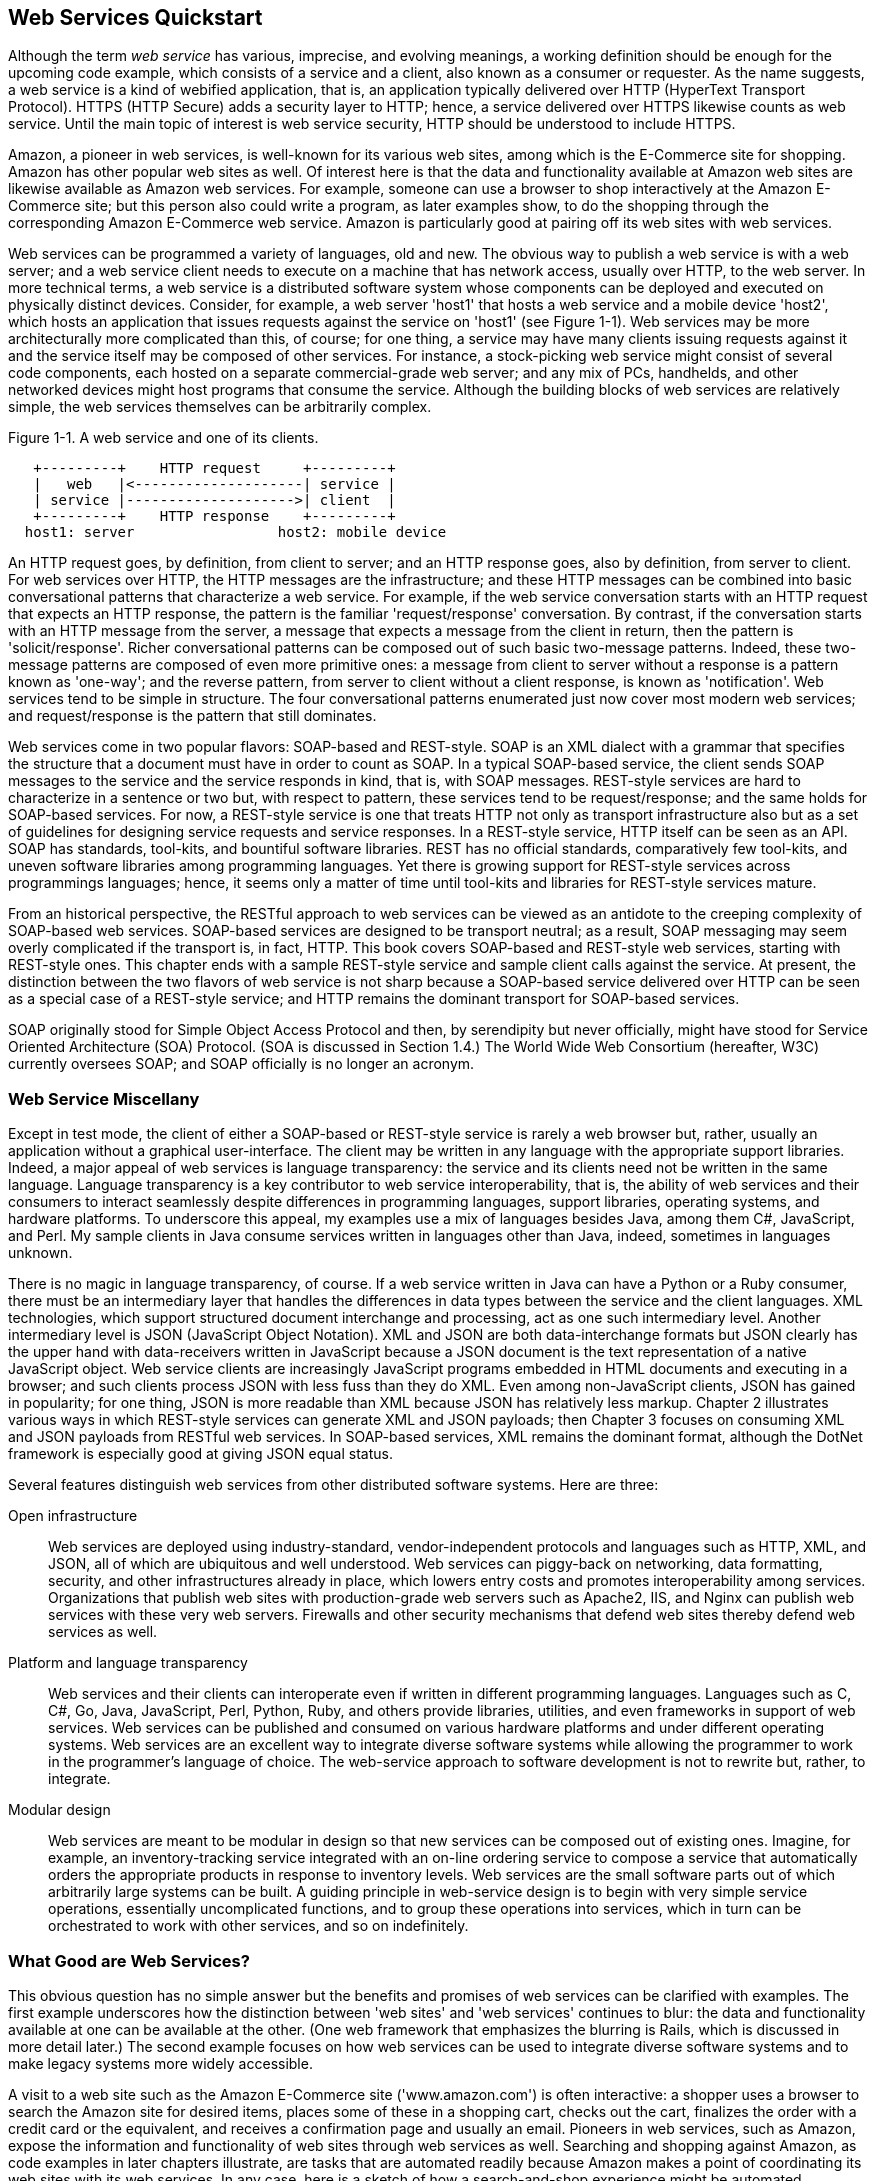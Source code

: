 [[jwsur_2nd_chapter_1]]
== Web Services Quickstart

Although the term _web service_ has various, imprecise, and evolving meanings, 
a working definition should be enough for the upcoming code example, which consists
of a service and a client, also known as a consumer or requester. As the name suggests, 
a web service is a kind of webified application, that is, an application typically 
delivered over HTTP (HyperText Transport Protocol). HTTPS (HTTP Secure) adds a security
layer to HTTP; hence, a service delivered over HTTPS likewise counts as web service. Until the
main topic of interest is web service security, HTTP should be understood to include HTTPS.

Amazon, a pioneer in web services, is well-known for its various web sites, among which
is the E-Commerce site for shopping. Amazon has other popular web sites as well. Of interest here
is that the data and functionality available at Amazon web sites are likewise available as
Amazon web services. For example, someone can use a browser to shop interactively at the Amazon E-Commerce site; but
this person also could write a program, as later examples show, to do the shopping through the corresponding
Amazon E-Commerce web service. Amazon is particularly good at pairing off its web sites with web services.

Web services
can be programmed a variety of languages, old and new. 
The obvious way to publish a web service is with a web server; and a web service 
client needs to execute on a machine that has network access, usually over HTTP, to the 
web server. In more technical 
terms, a web service is a distributed software system whose components can be deployed and executed on physically
distinct devices. Consider, for example, a web server 'host1' that hosts a web service and a mobile device 'host2', which 
hosts an application that issues
requests against the service on 'host1' (see Figure 1-1). 
Web services may be more architecturally more complicated than this, of course; for one thing, a service may
have many clients issuing requests against it and the service itself may be composed of other services.
For instance, a stock-picking web service might consist of several code components, 
each hosted on a separate commercial-grade web server; and any mix of PCs, handhelds, and other 
networked devices might host programs that consume the service. Although the building blocks of web services
are relatively simple, the web services themselves can be arbitrarily complex.

[[fig1_1]]
.Figure 1-1. A web service and one of its clients.
-----
   +---------+    HTTP request     +---------+
   |   web   |<--------------------| service |
   | service |-------------------->| client  |
   +---------+    HTTP response    +---------+
  host1: server                 host2: mobile device
-----

An HTTP request goes, by definition, from client to server; and an HTTP response goes, also 
by definition, from server to client. For web services over HTTP, the HTTP messages are the
infrastructure; and these HTTP messages can be combined into basic conversational
patterns that characterize a web service. For example, if the web service conversation starts with an HTTP request that
expects an HTTP response, the pattern is the familiar 'request/response' conversation.
By contrast, if the
conversation starts with an HTTP message from the server, a message that expects a message from
the client in return, then the pattern is 'solicit/response'. Richer conversational patterns can
be composed out of such basic two-message patterns. Indeed, these two-message patterns are composed of
even more primitive ones: a message from client to server without a response is 
a pattern known as 'one-way'; and the reverse pattern, from server to client without a 
client response, is known as 'notification'. Web services tend to be simple in structure. The four
conversational patterns enumerated just now cover most modern web services; and request/response is
the pattern that still dominates.

Web services come in two popular flavors: SOAP-based and REST-style. SOAP is an XML dialect with
a grammar that specifies the structure that a document must have in order to count as SOAP. In a
typical SOAP-based service, the client sends SOAP messages to the service and the service 
responds in kind, that is, with SOAP messages. REST-style services are hard to characterize in a 
sentence or two but, with respect to pattern, these services tend to be request/response; and the same holds
for SOAP-based services. For now, a REST-style service is one that treats HTTP
not only as transport infrastructure also but as a set of guidelines for designing service requests 
and service responses. In a REST-style service, HTTP itself can be seen as an API. SOAP has standards, tool-kits, and 
bountiful software libraries. REST has no 
official standards, comparatively few tool-kits, and uneven software libraries among programming languages. Yet there is growing
support for REST-style services across programmings languages; hence, it seems only a matter of time until 
tool-kits and libraries for REST-style services mature.

From an historical perspective, the
RESTful approach to web services can be viewed as an antidote to the creeping complexity of SOAP-based web services. 
SOAP-based services are designed to be transport neutral; as a result, SOAP messaging may seem overly complicated
if the transport is, in fact, HTTP.
This book covers SOAP-based and REST-style web services, starting with REST-style ones. This chapter
ends with a sample REST-style service and sample client calls against the service.
At present, the distinction between the two flavors of web service is not sharp because a SOAP-based service delivered over 
HTTP can be seen as a special case of a REST-style service; and HTTP remains the dominant transport for 
SOAP-based services. 

SOAP originally stood for Simple Object 
Access Protocol and then, by serendipity but never officially, might have stood for Service
Oriented Architecture (SOA) Protocol. (SOA is discussed in Section 1.4.) 
The World Wide Web Consortium (hereafter, W3C) currently
oversees SOAP; and SOAP officially is no longer an acronym.

=== Web Service Miscellany

Except in test mode, the client of either a SOAP-based or REST-style
service is rarely a web browser but, rather, usually an application without a
graphical user-interface. The client may be written in any language with
the appropriate support libraries. Indeed, a major appeal of web services
is language transparency: the service and its clients need not be written
in the same language. Language transparency is a key contributor to web service
interoperability, that is, the ability of web
services and their consumers to interact seamlessly despite differences in
programming languages, support libraries, operating systems, and hardware platforms. 
To underscore this appeal, my examples use a mix of languages besides Java, among them 
C#, JavaScript, and Perl. My sample clients in Java consume services written in languages other
than Java, indeed, sometimes in languages unknown. 

There is no magic in language transparency, of course. If a
web service written in Java can have a Python or a Ruby consumer,
there must be an intermediary layer that handles the differences in data types
between the service and the client languages. XML technologies, which
support structured document interchange and processing, act as one such
intermediary level. Another intermediary level is JSON (JavaScript Object Notation).
XML and JSON are both data-interchange formats but JSON clearly has the upper hand 
with data-receivers written in JavaScript because a JSON document is the
text representation of a native JavaScript object. 
Web service clients are increasingly JavaScript programs embedded in
HTML documents and executing in a browser; and such clients process
JSON with less fuss than they do XML. Even among non-JavaScript clients, JSON has gained
in popularity; for one thing, JSON is more readable than XML because JSON has relatively less markup.
Chapter 2 illustrates various ways in which REST-style services can generate XML and 
JSON payloads; then Chapter 3 focuses on consuming XML and JSON payloads from
RESTful web services. In SOAP-based services, XML remains the dominant format, although 
the DotNet framework is especially good at giving JSON equal status. 

Several features distinguish web services from other distributed
software systems. Here are three:

Open infrastructure:: Web services are deployed using industry-standard,
vendor-independent protocols and languages such as HTTP, XML, and JSON, 
all of which are ubiquitous and well understood. Web services can 
piggy-back on
networking, data formatting, security, and other infrastructures
already in place, which lowers entry costs and promotes
interoperability among services. Organizations that publish web sites
with production-grade web servers such as Apache2, IIS, and Nginx can
publish web services with these very web servers. Firewalls and other
security mechanisms that defend web sites thereby defend web services as well.

Platform and language transparency:: Web services and their clients can interoperate even if
written in different programming languages. Languages such as C,
C#, Go, Java, JavaScript, Perl, Python, Ruby, and others provide libraries,
utilities, and even frameworks in support of web services. Web services
can be published and consumed on various hardware platforms and under
different operating systems. 
Web services are an excellent way to 
integrate diverse software systems while allowing the  programmer to work in the
programmer's language of choice. The web-service approach to software development is not to rewrite but,
rather, to integrate.

Modular design:: Web services are meant to be modular in design so that new
services can be composed out of existing ones.
Imagine, for example, an inventory-tracking
service integrated with an on-line ordering service to compose a
service that automatically orders the appropriate products in
response to inventory levels. Web services are the small software parts
out of which arbitrarily large systems can be built. A guiding principle in web-service design
is to begin with very simple service operations, essentially uncomplicated functions, and to
group these operations into services, which in turn can be orchestrated to work with other
services, and so on indefinitely.

=== What Good are Web Services?

This obvious question has no simple answer but the benefits and promises of web 
services can be clarified with examples. The first example underscores how the distinction
between 'web sites' and 'web services' continues to blur: the data and functionality available at one
can be available at the other. (One web framework that emphasizes the blurring is Rails, which is 
discussed in more detail later.)
The second example focuses on how
web services can be used to integrate diverse software systems and to make legacy systems more
widely accessible.

A visit to a web site such as the Amazon E-Commerce site ('www.amazon.com') is often interactive: 
a shopper uses a browser to search
the Amazon site for desired items, places some of these in a shopping cart, checks out the cart, finalizes the order with
a credit card or the equivalent, and receives a confirmation page and usually an email.
Pioneers in web services, 
such as Amazon, expose the information and functionality of web sites through web services as well. Searching and shopping against 
Amazon, as code examples in later chapters illustrate, are tasks that are automated readily because Amazon makes a point of 
coordinating its web sites with its web services. In any case, here is a sketch of how a search-and-shop experience might be
automated.

* A shopper has a database table or even a simple text file, 'wishList.txt', that contains items of interest 
such as books, movies, or any other search-and-shop category that Amazon supports.

* The database table or text file, which acts as a wish list with constraints, provides pertinent information such as the ISBN number of 
a desired book, the maximum price the shopper is willing to pay, the number of items to order, and so on. 

* The shopper programs a client, in whatever language the shopper prefers, that reads the database table or text file,  
opens a connection to Amazon, searches Amazon for
wish-list items, checks whether the items are available under the constraints in the wish-list, and orders the
items that meet the constraints.

* The client program checks an email account for the confirming email; and, if all goes well, the client places confirmation 
information in a data store such as database table or another simple text file.

An interactive shopping experience thus gives way to an automated one. Of course, some shoppers derive as much pleasure from the 
activity as from the outcome. The point is not that shopping should be automated but, rather, that web services open up this
possibility for many tasks, shopping included. At one time, 'HTML screen scraping' was a popular way to have applications
other than browsers hit a web site, download HTML documents, and then parse the HTML for its informational content. As more
sites follow the Amazon practice of exposing the same or, at least, nearly the same data and functionality as both web sites
and web services, this screen scraping becomes increasingly unnecessary.
Later chapters illustrate, with code examples, the close relationship between web sites and web services.

The second example of what makes web services attractive focuses on a major challenge in modern software development:
systems integration. Modern
software systems are written in a variety of languages, a variety that
seems likely to increase. These software systems will continue to be
hosted on a variety of platforms. Institutions large and small have
significant investment in legacy software systems whose functionality is
useful and perhaps mission critical; and few of these institutions have
the will and the resources, human or financial, to rewrite their legacy
systems. How are such disparate software systems to interact? That these
systems must interact is taken for granted nowadays; it is a rare software
system that gets to run in splendid isolation.

A challenge, then, is to have a software system interoperate with others,
which may reside on different hosts under different operating systems and be written in different
languages. Interoperability is not just a long-term challenge but also a
current requirement of production software. Web services provide a
relatively simple answer to question of how diverse software systems,
written in many languages and executing on various platforms under
different operating systems, can interoperate. In short, web services are
an excellent way to integrate software systems.

Web services address the problem of interoperability directly because such services
are, first and foremost, language and platform neutral. If a legacy
COBOL system is exposed through a web service, the system is thereby
interoperable with service clients written in other, currently more
widely used languages. Exposing a legacy COBOL system as a web service should be
significantly less expensive than, say, rewriting the system from scratch. Legacy
database systems are an obvious source of data and functionality; and these systems, too, 
can be made readily accessible, beyond the local machine that hosts the database, 
through web services.
[[web_service_data_store]]
.Figure 1-2. A web service as the front-end of a datastore.
----
                   +-------------+            +----------+
         API calls |  Front-end  |            | Database |
clients<---------->| web service |<---------->| system   |
                   +-------------+            +----------+
----
In the past, data sources for applications were usually 'data stores' such as relational database management
systems (RDBMS) or even local file systems. Nowadays web services also serve as data sources, at least
as intermediate ones that are backed up ultimately with persistent data stores.
Indeed, web services integrate 
readily with RDBMS and other data-storage systems as front-ends that are easier conversational partners than the 
data-storage systems themselves--because web services, at least well-designed ones, have APIs that 
publish their functionality in high-level, language-neutral, and platform-independent terms. 
A web service thus can be viewed as uniform access mechanism for divergent data stores.
A web service can act as the front-end of a database system, a front-end that
exposes, through a published API, the data and the functionality of the database system (see Figure 1-2).

Web services are inherently distributed systems that communicate mostly over HTTP but 
can communicate over other popular transports as well. The communication payloads of web services
are typically structured text, usually XML or JSON documents, which can be inspected,
transformed, persisted, and otherwise processed with widely and even
freely available tools. When efficiency demands it, however, web
services also can deliver compact binary payloads. Finally, web services are a
work in progress with real-world distributed systems as their test bed.
For all of these reasons, web services are an essential tool in any
modern programmer's toolbox.

The examples that follow, in this and later chapters, are
simple enough to isolate critical features of web services such as security
but also realistic enough to illustrate the power and flexibility that
such services bring to software development. The main service examples have an accompanying Ant 
script to compile and then publish the web service on a production-grade web server
such as Tomcat or Jetty; and many of the Java clients against web services are packaged as
executable JAR files in order to reduce hassle.

As noted earlier, web services come in different flavors, SOAP-based and REST-style. SOAP and
SOA, although related, remain distinct. The next section goes into detail about the relationship
between SOA and web services, REST-style and SOAP-based.

=== Web Services and Service Oriented Architecture

Web services and _service-oriented architecture_ (hereafter, SOA) are related but distinct.
SOA, like REST, is more an architectural style--indeed, a mindset--than a body of 
precisely defined rules for the design and implementation of distributed systems; and web services are a 
natural, important way to provide the services at the core of any SOA system. A fundamental idea in
SOA is that an application results from integrating network-accessible services, which are 
interoperable because each has an interface that clearly defines the operations encapsulated in the
service: per operation, the interface specifies the number and type of each argument
passed to the service operation together with the number and type of values returned from each service
operation. The very point of a service interface is to publish the invocation syntax of each operation
encapsulated in the service. One attraction of the SOA approach is that the ultimate building blocks of
even large, complicated systems are structurally simple components; and this simplicity at the base level
makes it relatively easy to test, debug, deploy, extend, and otherwise maintain
a software system.

In an SOA system, services as building-block components may be characterized as 'unassociated' and
'loosely coupled'. Consider, for example, two primitive services 'S~1~' and 'S~2~' in an SOA application. The
two services are 'unassociated' in that neither 'S~1~' nor 'S~2~' depends on the other: 'S~1~'
is not required to use 'S~2~' or vice-verse.
The services are mutually independent but can be used together or orchestrated as parts of 
a larger software system. Following the same theme, components such as 'S~1~' and 'S~2~' are 'loosely coupled'
in that neither needs to know anything about the internal structure of the other in order for both of these services to
work together as parts of a larger distributed system. A persistent theme in the many discussions of SOA is
the modularity of SOA-based systems.

At the implementation level, a service operation is a function call: the function takes zero or more arguments and
returns zero or more values. Although functions in many languages such as C and even Java technically return, at most, only a
single value and therefore must resort to an aggregate data structures such as a lists to return multiple values, newer languages
such as Go have uncomplicated syntax for functions to return arbitrarily many values including, of course, none. This fact underscores the
inherent richness and flexibility of the function as a system building-block. Programmers fluent in virtually an language
are thereby knowledgeable about the syntax and semantics of functions.

In an SOA system, a very simple service may consist of a single function.
The implementation model is thus uncomplicated and familiar to programmers; and
the simplicity of service operations promotes code reuse through the composition of new services out of 
existing ones. This ground-level simplicity also enables relatively straightforward troubleshooting because services reduce to
primitive function calls. An SOA system can be quite complicated, of course, but the complication arises from
the composition and not from the simple services into which the system ultimately decomposes.

Web services are well suited as components in an SOA system. Following best practices, a web service should 
consist of operations, each of which is implemented as a stateless function call: the call is 'stateless'
in that the return value(s) depend only on the arguments passed to the call. In an object-oriented language such 
as a Java, a well-designed web service is a class that has instance methods as service operations but no
instance fields that impact the value returned from a particular method. In practice, 'statelessness' is
easier said than done, as the many examples in this book illustrate. In the context of SOA, it is 
common to distinguish between 'providers' and 'consumers' of web services: the provider furnishes the service's
functionality and the consumer is a client that issues requests against the service's operations. The
provider/consumer pair is commonly used to describe web services and their clients, respectively.

Perhaps the best way to clarify SOA in the concrete is to contrast this approach to distributed systems with a quite different 
approach, DOA (Distributed Object Architecture). Web services came to fore as a reaction against the 
complexity of DOA systems. The next section provides a short history of web services,
with emphasis on the kinds of software challenges that web services are meant to address.

=== A Very Short History of Web Services

Web services evolved from the RPC (Remote Procedure Call) mechanism in
DCE (Distributed Computing Environment), a framework for software development
from the early 1990s. DCE includes a distributed file system
(DCE/DFS) and a Kerberos-based authentication system. Although DCE has its
origins in the Unix world, Microsoft quickly did its own implementation
known as MSRPC, which in turn served as the infrastructure for interprocess communication in Windows. 
Microsoft's COM/OLE (Common Object Model/Object Linking and Embedding) technologies and services 
were built on a DCE/RPC foundation. There is irony here. DCE designed RPC as a way to do
distributed computing, that is, computing across distinct physical devices; and Microsoft cleverly
adapted RPC to support interprocess communication, in the form of COM infrastructure, on a single
device--a PC running Windows.

The first-generation frameworks for distributed-object systems, 
CORBA (Common Object Request Broker Architecture) and Microsoft's DCOM (Distributed COM), are anchored 
in the DCE/RPC procedural framework. Java RMI (Remote Method Invocation) also derives from DCE/RPC; and the 
method calls in Java EE (Enterprise Edition), specifically in Session and Entity EJBs (Enterprise Java Bean), 
are Java RMI calls. Java EE (formerly J2EE) and Microsoft's DotNet are second-generation frameworks for 
distributed-object systems; and these frameworks, like CORBA and DCOM before them, trace
their ancestry back to DCE/RPC. By the way, DCE/RPC is not dead. Various popular system utilities (for 
instance, the Samba file and print service for Windows clients) use DCE/RPC.

==== From DCE/RPC to XML-RPC

DCE/RPC has the familiar client/server architecture in which a
client invokes a procedure that executes on the server. Arguments can be
passed from the client to the server and return values can be passed from
the server to the client. The framework is platform and language neutral in principle,
although strongly tilted towards C in practice. DCE/RPC includes
utilities for generating client and server artifacts (stubs and skeletons,
respectively). DCE/RPC also provides software libraries that hide the transport details. Of
interest now is the IDL (Interface Definition Language) document that acts as the 
service contract and is an input to utilities that generate artifacts in support
of the DCE/RPC calls. An IDL document can be short and to the point (see <<Ex_idl>>).
[[Ex_idl]]
.A sample IDL document that declares the +echo+ function.
====
----
/* echo.idl */
[uuid(2d6ead46-05e3-11ca-7dd1-426909beabcd), version(1.0)]
interface echo {
    const long int ECHO_SIZE = 512;
    void echo(
        [in]             handle_t h,
        [in,  string]    idl_char from_client[ ],
        [out, string]    idl_char from_server[ECHO_SIZE]
    );
}
----
====
The IDL interface named +echo+, identified with a machine-generated UUID (Universally Unique IDentifier), 
declares a single function with the same name, +echo+. The names are arbitrary and need not be the same. 
The +echo+ function expects three arguments, two of which are
+in+ parameters (that is, inputs into the remote procedure) and one of which is an +out+ parameter (that
is, an output from the remote procedure). The first argument, of built-in
type +handle_t+, is required and points to an RPC data structure. The function +echo+ could but does
not return a value because the echoed string is returned instead as an +out+ parameter. The IDL specifies 
the invocation syntax for the +echo+ function, which is the one and only operation in the service. 
Except for annotations in square brackets to the left of the three +echo+ parameters, the syntax of the
IDL is essentially C syntax. The 
IDL document is a precursor of the WSDL (Web Service Definition Language) document that provides a
formal specification of a web service and its operations. The WSDL document is discussed at length in
Chapter 4 on SOAP-based services.   

There is a Microsoft twist to the IDL story as well. An ActiveX control under Windows is a
DLL (Dynamic Link Library) with an embedded _typelib_, which in turn is a compiled IDL file. For 
example, suppose that a calendar ActiveX control is plugged into a browser. The browser can read the
_typelib_, which contains the invocation syntax for each operation (_e.g._, displaying the next month) 
in the control. An ActiveX control is thus a chunk of software that embeds its own interface.
This is yet another inspired local use of a technology designed for distributed computing.

In the late 1990s, Dave Winer of UserLand Software developed XML-RPC, a technology innovation that has 
as good a claim as any to mark
the birth of web services. XML-RPC is a very lightweight RPC system with support for
elementary data types (basically, the built-in C types together with a
+boolean+ and a +datetime+ type) and a few simple commands. The original specification is about seven 
pages in length. The two key features are the use of XML marshaling/unmarshaling
to achieve language neutrality and reliance on HTTP (and, later, SMTP)
for transport. The term _marshaling_ refers to the conversion of an in-memory object (for instance, an
+Employee+ object in Java) to some other format (for instance, an XML document); and _unmarshaling_
refers to the inverse process of generating an in-memory object from, in this example,
an XML document. The marshal/unmarshal distinction is somewhere between close to and identical
with the serialize/deserialize distinction. My habit is to use the distinctions interchangeably.
In any case, the O'Reilly open-wire Meerkat service and the WordPress publishing platform are based on
XML-RPC.

Two key differences separate XML-RPC, on the one side, from DCE/RPC and its off-shoots, on the other 
side:

* XML-RPC payloads are text, whereas DCE/PRC payloads are binary. Text is relatively easy to inspect
and process with standard, readily available tools such as editors and parsers.

* XML-RPC transport uses HTTP rather than a proprietary system. To support XML-RPC, a programming language
requires only a standard HTTP library together with libraries to generate, parse, transform, and otherwise process
XML.

As an RPC technology, XML-RPC supports the request/response pattern. Here is the XML request to
invoke, on a remote machine, the Fibonacci function with an argument of 11. This
argument is passed as a four-byte integer, as the XML start tag +<i4>+ indicates:
----
<?xml version="1.0">
<methodCall>
   <methodName>fib<methodName>
   <params>
     <param><value><i4>11</i4></value></param>
   </params>
</methodCall>
----
The integer 11 occurs in the XML-RPC message as text. An XML-RPC library on the receiving end needs to
extract 11 as text and then to convert the text into a 4-byte integer in the receiving language such as Go or Java.
Even this short example illustrates the idea of having XML--in particular, data types expressed in XML--serve
as the leveling mechanism between two different languages involved in an XML-RPC exchange.

XML-RPC is deliberately low fuss and lightweight. SOAP, an XML dialect derived 
straight from XML-RPC, is considerably heavier in weight. From inception, XML-RPC faced 
competition from second-generation DOA systems such as Java EE (J2EE) and AspNet. 
The next section considers the challenges inherent in DOA systems, challenges that sustained and
eventually intensified interest in lighter-weight approaches to distributed computing--modern web services.

==== Distributed Object Architecture: A Java Example
What advantages do web services have over DOA technologies such as Java RMI? This section addresses the
question with an example. Java RMI (including the Session and Entity EJB constructs built on
Java RMI) and DotNet Remoting are examples of second-generation distributed
object systems. Consider what a Java RMI client requires in order to invoke a
method declared in a service interface such as this:
----
import java.util.List;
public interface BenefitsService extends java.rmi.Remote {
   public List<Benefit> getBenefits(Emp emp) throws RemoteException;
}
----
The interface appears deceptively simple in that it declares only the
method named +getBenefits+; yet the interface likewise hints at what makes
a distributed-object architecture so tricky. 
A client against this +BenefitsService+ requires a Java RMI stub, an instance
of a class that implements the +BenefitsService+ interface. The stub is downloaded automatically 
from the server to the client as part of the Java RMI set-up (see Figure 1-3).
[[stub_download]]
.Figure 1-3. Downloading a stub in Java RMI.
----
+------------+   BenefitsService stub download  +------------+
| RMI client |<---------------------------------| RMI server |
+------------+                                  +------------+
----
Once the stub set-up is done, 
the +getBenefits+ method then is executed as a stub method; that is, the stub acts as the
client-side object making a remote method call through one of stub's encapsulated methods.
The call thus has the syntax:
----
Emp fred = new Emp();
//...
List<Benefit> benefits = rmiStub.getBenefits(fred); // rmiStub = reference
----
Invoking the +getBenefits+ method
requires that the byte codes for various Java classes, standard and
programmer-defined, be downloaded to the client machine. To begin, the client
needs the class +Emp+, the argument type for the +getBenefits+ method, and the class
+Benefit+, the member type for the +List+ that the method +getBenfits+ returns.
Suppose that the class +Emp+ begins like this:
----
public class Emp {
   private Department                   department;
   private List<BusinessCertification>  certifications;
   private List<ClientAccount>          accounts;
   private Map<String, Contact>         contacts;
   ...
}
----
The standard Java types such as +List+ and +Map+ already are available on the client side because
the client is, by assumption, a Java application. The challenge involves the 
additional, programmer-defined types such as +Department+,
+BusinessCertification+, +ClientAccount+, and +Contact+ that are needed
to support the client-side invocation of a remotely executed method. The
set-up on the client side to enable a remote call such as
----
Emp fred = new Emp();
// set properties, etc.
List<EmpBenefits> fredBenefits = rmiStub.getBenefits(fred); 
----
is significant, with lots and lots of bytes required to move from the server down to
the client just for the set-up. Anything this complicated is, of course, prone to problems such as 
versioning issues and outright errors in the remote method calls.

Java RMI uses proprietary marshaling/unmarshaling and proprietary transport; and DotNet does the 
same. There are third-party libraries for interoperability between the two frameworks. Yet a 
Java RMI service can be expected to have mostly
Java clients; and a DotNet Remoting service can be expected to have mostly DotNet clients. 
Web services represent a move towards standardization, simplicity, and
interoperability.

==== Web Services to the Rescue
Web services simplify matters in distributed computing. For one thing, the client and service typically 
exchange XML or equivalent documents, that is, 'text'. If needed, non-text bytes can be exchanged
instead but the preferred payloads are text. The exchanged text can be inspected, validated, 
transformed, persisted, and otherwise processed using readily available,
non-proprietary, and often free tools. Each side, client and service,
simply needs a local software library that binds language-specific types
such as the Java +String+ to XML Schema or comparable
types, in this case +xsd:string+. (In the qualified name +xsd:string+, +xsd+ is a namespace
abbreviation 
and +string+ is a local name. Of interest here is that +xsd:string+ is an XML type rather
than a Java type.) Given these Java/XML bindings, relatively uncomplicated library modules can 
convert from one to the other, that is, from Java to XML or from XML to
Java (see Figure 1-4).
[[fig_java_xml]]
.Figure 1-4. Java/XML conversions.
-----            
                  +----------------+  XML   +-----------------+
non-Java types--->| convert to XML |------->| convert to Java |--->Java types
                  +----------------+        +-----------------+
----                                
Processing on the client side, as on the service side,
requires only locally available libraries and
utilities. The complexities, therefore, can be isolated at the endpoints--the service and the
client applications together with their supporting libraries--and need not
seep into the exchanged messages. Finally, web services are available over HTTP, a 
non-propriety protocol that has become standard, ubiquitous infrastructure; and HTTP
in particular comes with a security extension, HTTPS, that provides multi-faceted security
services.

In a web service, the requesting client and the service need not be coded in
the same language or even in the same style of language. Clients and
services can be implemented in object-oriented, procedural, functional,
and other language styles. The languages on either end may be statically
typed (for instance, Java and Go) or dynamically typed (for example, JavaScript
and Ruby). The complexities of stubs and skeletons, the serializing and
deserializing of objects encoded in some proprietary format, gives way to relatively
simple text-based representations of messages exchanged over standard transports such
as HTTP. The messages themselves are neutral; they have no bias towards a particular
language or even family of languages.

The first code example in this chapter, and all of the code examples in Chapter 2 and
Chapter 3, involve REST-style services. Accordingly, the next section looks
at what REST means and why the REST-style service has become so popular. From an
historical perspective, REST-style services can be viewed as a reaction to the 
growing complexity of SOAP-based ones.

=== What is REST?
Roy Fielding (_roy.gbiv.com_) coined the acronym REST in his PhD dissertation. The
acronym, which stands for REpresentational State Transfer, is clarified shortly.
Chapter 5 of Fielding's dissertation lays out the guiding principles for what have come to be 
known as REST-style or RESTful web services. Fielding has an impressive resume. He is, among
other things, a principal author of the HTTP 1.1 specification and a
co-founder of the Apache Software Foundation.

REST and SOAP are quite different. SOAP is a messaging protocol in which the messages
are XML documents, whereas REST is a style of software architecture for distributed
hypermedia systems, that is, systems in which text, graphics, audio, and
other media are stored across a network and interconnected through
hyperlinks. The World Wide Web is the obvious example of such a system. As
the focus here is on 'web' services, the World Wide Web is the
distributed hypermedia system of interest. In the web, HTTP is both a
transport protocol and a messaging system because HTTP requests and
responses are messages. The payloads of HTTP messages can be typed using
the MIME (Multipurpose Internet Mail Extension) type system. MIME has 
types such as +text/html+, +application/octet-stream+, and +audio/mpeg3+.
HTTP also provides response status codes to inform
the requester about whether a request succeeded and, if not, why. Table 1-1
lists some common status codes.

.Sample HTTP status codes and their meanings
[options="header"]
|=======
|Status code|In English|Meaning
|200|OK|Request OK.
|303|See Other|Redirect.
|400|Bad Request|Request malformed.
|401|Unauthorized|Authentication error.
|403|Forbidden|Request refused.
|404|Not Found|Resource not found.
|405|Method Not Allowed|Method not supported.
|415|Unsupported Media Type|Content type not recognized.
|500|Internal Server Error|Request processing failed.
|=======

REST stands for REpresentational State Transfer, which requires clarification because the
central abstraction in REST—the resource—does not
occur in the acronym. A _resource_ in the RESTful sense is something that is accessible
through HTTP because this thing has a name, a URI (Uniform Resource Identifier). A URI has
two subtypes: the familiar URL, which specifies a 'location'; and the URN, which is a 
symbolic name but not a location.
URIs are 'uniform' because they must be structured in a certain way; there is a 
syntax ('tools.ietf.org/html/rfc3986') for URIs.
In summary, a URI is a standardized name for a resource and, in this sense, a URI acts as noun.

In practical terms, a resource is a web-accessible, informational item that may have
hyperlinks to it. Hyperlinks use URIs to do the linking. Examples of
resources are plentiful but likewise misleading in suggesting that
resources must have something in common other than identifiability through
URIs. The gross national product of Lithuania is a resource as is
the Modern Jazz Quartet. Ernie Bank’s baseball accomplishments count as a
resource as does the maximum flow algorithm. The concept of a resource is
remarkably broad but, at the same time, impressively simple and
precise.

As web-based informational items, resources are pointless unless
they have at least one representation. In the web, representations are
MIME typed. The most common type of resource representation is probably
still +text/html+ but nowadays resources tend to have
multiple representations. For example, there are various interlinked HTML
pages that represent the Modern Jazz Quartet but there are also audio and
audiovisual representations of this resource.

Resources have state. For example, Ernie Bank’s baseball
accomplishments changed during his career with the dismal Chicago Cubs from 1953
through 1971 and culminated in his 1977 induction into the Baseball Hall
of Fame. A useful representation must capture a resource’s state. For
example, the current HTML pages on Ernie at the Baseball Reference Web
site (_www.baseball-reference.com_) need to
represent all of his major league accomplishments, from his rookie year in
1953 through his induction into the Hall of Fame.

A RESTful request targets a resource but the resource itself typically
is created on the service machine and remains there. A resource may be persisted in
a data store such as a database system. Some mix of humans and applications 
may maintain the state of the resource. In the usual case of web-service access to
a resource, the requester receives a
representation of the resource if the request
succeeds. It is the representation that transfers from the service machine
to the requester machine. In a REST-style web service, a client does two things in
an HTTP request:

* Names the targeted resource by giving its URI, typically as part of a URL.

* Specifies a 'verb' (HTTP method), which indicates what the client
wishes to do, for example, 'read' an existing resource, 'create' a new
resource from scratch, 'edit' an existing resource, or 'delete' an 
existing resource.

One of the basic cases is a 'read' request. If a 'read' request succeeds, a
typed representation (for instance, +text/html+) of the
resource is transferred from the server that hosts and maintains the resource to the
client that issues the request. The client is an arbitrary application written in 
some language with support for REST-style requests. The representation returned from
the service is a good one only if
the representation captures the resource’s state in some appropriate way. Figure 1-5 depicts a resource
with its identifying URI, together with a RESTful client and some typed
representations sent back to the client in response to client requests.

[[fig_ch1_rest]]
.A small slice of a RESTful system
image::images/jwsu_0401.png[]

In summary, RESTful web services involve not just resources to
represent but also client-invoked operations on such resources. At the
core of the RESTful approach is the insight that HTTP, despite the
occurrence of Transport in its name, acts as an API and
not simply as a transport protocol. HTTP has its well-known
verbs, officially known as _methods_. Table 2 lists the HTTP verbs that correspond to
the CRUD (Create, Read, Update, Delete)
operations so familiar throughout computing:

.HTTP verbs and their CRUD operations
[options="header"]
|==========
|HTTP Verb|CRUD Operation
|POST     |Create
|GET      |Read
|PUT      |Update
|DELETE   |Delete
|==========

Although HTTP is not case sensitive, the HTTP verbs are
traditionally written in uppercase. There are additional verbs. For
example, the verb HEAD is a variation on GET that requests only the HTTP
headers that would be sent to fulfill a GET request. 

HTTP also has standard response codes such as 404 to signal that the
requested resource could not be found and 200 to signal that the request
was handled successfully. In short, HTTP provides request verbs and MIME
types for client requests and status codes (and MIME types) for service
responses.

Modern browsers generate only GET and POST requests. If a user enters a URL into the
browser's input window, the browser generates a GET request. A
browser ordinarily generates a POST request for an HTML form with a _submit_ 
button. It goes against the spirit of REST to treat GET and POST interchangeably. In
Java, for example, an +HttpServlet+ instance has callback methods such
as +doGet+ and +doPost+ that handle GET
and POST requests, respectively. Each callback has the same parameter
types, the type +HttpServletRequest+ (the key/value pairs from the
request) and the type +HttpServletResponse+ (effectively a channel to communicate back to
the requester). It is not unknown for a programmer to have the two callbacks execute the same
code (for instance, by having one invoke the other), thereby conflating
the original HTTP distinction between 'read' and
'create'. A key guiding principle of the RESTful style
is to respect the original meanings of the HTTP verbs. In particular, any
GET request should be side-effect free ('idempotent') because a GET is a
'read' rather than a 'create',
'update', or 'delete' operation. A
GET as a 'read' with no side effects is called a
_safe_ GET. 

The REST approach does not imply that either resources or the
processing needed to generate adequate representations of them are simple.
A REST-style web service might be every bit as subtle and complicated, in its
functionality, as a
SOAP-based service or a DOA application. The RESTful approach tries to simplify 
a service's implementation by
taking what HTTP and the MIME type system already offer: built-in CRUD
operations, uniformly identifiable resources, typed representations
that can capture a resource’s state, and status codes to summarize the outcome of
a request. REST as a design philosophy tries to
isolate application complexity at the endpoints, that is, at the client
and at the service. A service may require lots of logic and computation to
maintain resources and to generate adequate representation of resources,
for instance, large and subtly formatted XML documents; and a client may
require significant XML processing to extract the desired information from
the XML representations transferred from the service to the client. Yet
the RESTful approach keeps the complexity out of the transport level, as a
resource representation is transferred to the client as the body of an
HTTP response message. For the record, RESTful web services are Turing complete; that is,
these services are equal in power to any computational system, including
a system that consists of SOAP-based web services or DOA stubs and skeletons.

==== Verbs and Opaque Nouns

In HTTP a URI is meant to be opaque, which means that the URI
----
http://bedrock/citizens/fred
----
has no inherent connection to the URI
----
http://bedrock/citizens
----
although Fred happens to be a citizen of Bedrock. These are simply
two different, independent identifiers. Of course, a good URI designer
will come up with URIs that are suggestive about what they are meant to
identify. The point is that URIs have no intrinsic hierarchical
structure. URIs can and should be interpreted but these interpretations
are imposed on URIs, not inherent in them. Although URI syntax looks
like the syntax used to navigate a hierarchical file system, this
resemblance is misleading. A URI is an opaque identifier, a logically
proper name that should denote exactly one resource.

=== Review of HTTP Requests and Responses

The next section has a REST-style sample service whose URL is
----
http://localhost:8080/predictions/
----

If this URL were typed into a browser's window, the browser 
would generate an HTTP request similar to 

----
GET /predictions/ HTTP/1.1
User-Agent: Mozilla/5.0 (X11; Linux x86_64) Chrome/24.0.1312.56
Host: localhost:8080
Accept: text/html
----

The browser parses the entered URL into these parts, with clarifications
below:

* +GET /predictions/ HTTP/1.1+
+
This is the HTTP request 'start line':

** GET is the HTTP method (verb).

** +/predictions/+ is the URI (resource's name).

** +HTTP/1.1+ is the HTTP version that the requester is using.

* +User-Agent: Mozilla/5.0 (X11; Linux x86_64) Chrome/24.0+
+
Immediately after the 'start line' come the HTTP request header elements or
'headers' for short. Each such element is a key/value pair with a colon +:+
separating the key on the left from the value on the right. In this element,
+User-Agent+ is the key and everything to the right of colon is the value.
Chrome is the browser used in this request and Mozilla/5.0 specifies
a browser-compatibility type. The +User-Agent+ information also
includes the operating system in use, 64-bit Linux.
Of interest here is that key +User-Agent+ captures
the intended meaning: it is the application (agent) that a user employs
to make a request.

* +Host: localhost:8080+
+
In +localhost:8080+, the network address of the machine that hosts
the resource is to the left of the colon; and the port number, in this case +8080+, is to the
right. In this example, the network address is +localhost+ and its dotted-decimal 
equivalent is 127.0.0.1.
Because the network address is +localhost+, the web server and
the requesting application are on the same machine, which is convenient during development.
In a production environment, the web server might have a network address such as
+dcequip.cti.depaul.edu+. Port numbers range from 0 to roughly 65,000, with
port numbers from 0 through 1023 typically reserved for standard applications 
such as web servers (port 80 for HTTP and port 443 for HTTPS), SMTP (email, port 25), 
SSH (secure shell, port 22), and so on. For convenience, the web servers Tomcat and Jetty use port 8080 by
default but the number can be changed (for example, to the standard HTTP port number 80). Under HTTP 1.1,
the key/value pair, with +Host+ as the key, is required. The other header elements are optional, although the
ones shown here are typical.

* +Accept: text/html+
+
This is the MIME type (+text+) and subtype (+html+), which the browser 
is ready to accept. The application running on web server may not honor the requested 
type and respond instead with, for example, +text/plain+ or +text/xml+.

In summary, the key/value pairs such as 

----
Accept: text/html
----

make up the HTTP request headers. These pairs
may occur in any order and only the 
----
Host: <network address>
----
pair is mandatory under HTTP 1.1. 

Two newlines terminate the headers section. A GET request has no body; hence, a GET request
consists only of the start line and the headers. A POST request always has a body, which may
be empty. In a POST request, two newlines also mark the end of the headers.

Because a GET request has no body, such a request often includes, in the URI, a 
query string that consists of key/value pairs. For example, this GET request
----
http://.../products?id=27&category=boots
----
includes a query-string with two key/value pairs: +id+ is the first key and +27+ is the value;
+category+ is the second key and +boots+ is the value. The query string thus provides a way
for a body-less GET request to include information within the request. The query string data
are encapsulated in the HTTP request headers. POST requests always have a body, which is
usually non-empty. The body of a POST request holds key/value pairs as well.

If all goes well, sending an HTTP request to the URL
----
http://localhost:8080/predictions/
----
leads to an HTTP response, which is similar to <<http_response>>.

[[http_response]]
.The HTTP response message from the 'predictions' service.
====
----
HTTP/1.1 200 OK
Server: Apache-Coyote/1.1
Set-Cookie: JSESSIONID=35B1E3AA21EB7242FD2FC50044D2166A; Path=/predictions/; 
Content-Type: text/html;charset=ISO-8859-1
Transfer-Encoding: chunked

<?xml version="1.0" encoding="UTF-8"?> 
<java version="1.7.0" class="java.beans.XMLDecoder"> 
 <array class="predictions.Prediction" length="32"> 
  <void index="0"> 
   <object class="predictions.Prediction"> 
    <void property="what"> 
     <string>
        Managed holistic contingency will grow killer action-items.
     </string> 
    </void> 
    <void property="who"> 
     <string>
        Cornelius Tillman
     </string> 
    </void> 
   </object> 
  </void> 
  ...
</java>
----
====

The start line 
----
HTTP/1.1 200 OK
----
begins with the HTTP version in use on the server. Next comes the HTTP status code (*SC* for short) as
a number (200) and in English (OK). Status codes in the 200-range signal success. Five
header elements follow, including the name of the web server that sends the
response and the content type of the response. Note that the response type is given
as +text/html+ rather than as what it actually is: +text/xml+. The reason is that 
my code, which generates the response, does not bother to set the content type;
hence, the Apache-Coyote (that is, Tomcat) web server uses its default type of +text/html+. Two
newline characters again separate the headers from the HTTP body, which can be 
empty. In this case, the body is an XML document that lists corporate predictions
together with their predictors.
   
=== HTTP as an API
HTTP can be viewed as an API. Among frameworks for developing web sites and RESTful web services, 
Rails has pioneered this view of HTTP, which deliberately blurs the distinction between web sites that deliver HTML 
and web services that deliver XML or JSON. In a well-designed Rails application, a GET request 
for the URI '/products' is equivalent to the same request for '/products.html'; and an HTML
list of products is returned in response. A GET request against '/products.json' or
'/products.xml' would return the same list but in JSON or XML, respectively. Rails has an often-copied 
idiom for combining URIs and HTTP verbs into a 'RESTful route', that is, the route that a request takes
to the code that handles the request. The Rails routing style
is an elegant yet practical use of HTTP
as an API. Table 3 is a summary of the Rails approach. In a URI, a term such as ':id', which
begins with a colon character, 
indicates a placeholder or parameter, in this case a placeholder whose intended value is a
numerical identifier such as 27.

.Rails routing idioms.
[options="header"]
|======
|HTTP Verb  |URI (Name)           |Meaning
|GET        |/products            |Read all products
|POST       |/products            |Create a new product from information in the POST body
|GET        |/products/new        |Read the form to create a new product
|GET        |/products/:id/edit   |Read the form to edit an existing product
|GET        |/products/:id        |Read a single product
|PUT        |/products/:id        |Update a product with information in the POST body
|DELETE     |/products:id         |Delete the specified product
|======
These verb/name pairs are terse, precise, intuitive, and uniform in style. The
pairs illustrate that RESTful conventions can yield simple, clear
routing expressions about which operation should be performed on which resource.
The POST and PUT verbs are used in requests that have an HTTP body;
hence, the request data are in the HTTP message body. The GET and
DELETE verbs are used in requests that have no body; hence, the request
data, if any, are sent as query-string key/value pairs. 

The decision about whether to be RESTful in a particular application depends, as
always, on practical matters that will come to the fore throughout this book. The current section 
has looked at REST from on high; it is now time to descend into details with code examples. The next
section summarizes the overview of HTTP with two Java clients. A first RESTful service follows.

==== Two HTTP Clients in Java

The foregoing descriptions about HTTP can be fleshed out and summarized with two short Java clients, 
which can be run against any URL--for a web site or a web service. The first client (see <<simple_client>>) takes a deliberately
low-level approach by building up the HTTP request as a string, one chunk at a time. The second client (see <<url_connection>>)
uses the Java utility class +URLConnection+, which shortens the code and makes the program more readable.

[[simple_client]]
.A simple Java client that makes an HTTP GET request.
====
----
import java.net.Socket;
import java.net.URL;
import java.net.MalformedURLException;
import java.net.UnknownHostException;
import java.io.IOException;
import java.io.PrintWriter;
import java.io.BufferedReader;
import java.io.InputStreamReader;

public class SimpleHttpClient {
    public static void main(String[ ] args) {
	// usage
	if (args.length < 1) {                                             <1>
	    System.err.println("Usage: SimpleHttpClient <url>");
	    return;
	}
	try {
	    // Parse the URL.
	    URL url = new URL(args[0]);                                    <2> 
	    String host = url.getHost();                                   <3>
	    String path = url.getPath();                                   <4>
	    int port = url.getPort();                                      <5>
	    if (port < 0) port = 80;
	    // Send the request.
	    String request = "GET " + path + " HTTP/1.1\n";                <6>
	    request += "host: " + host;                                    <7>
	    request += "\n\n";
	    Socket sock = new Socket(host, port);
	    PrintWriter writer = new PrintWriter(sock.getOutputStream());
	    writer.print(request);                                         <8>
	    writer.flush();
	    // Read and print the response.
	    BufferedReader reader =                                        <9>
		new BufferedReader(new InputStreamReader(sock.getInputStream()));
	    String next_record = null;
	    while ((next_record = reader.readLine()) != null)              <10>
		System.out.println(next_record);
	    sock.close();
	}
	catch(MalformedURLException e) {
	    throw new RuntimeException("Please try again. Bad URL.\n" + e);
	}
	catch(UnknownHostException e) {
	    throw new RuntimeException("Please try again. Unknown host.\n" + e);
	}
	catch(IOException e) {
	    throw new RuntimeException("Please try again. Something's wrong.\n" + e);
	}
    }
}
----
====
The +SimpleHttpClient+ expects, as a command-line argument (line 1), a URL such as
'http://www.amazon.com/index.html'. After constructing a +URL+ instance from the 
string URL (line 2), the client extracts the 'host', the 'path' (URI), and the 
'port number' (lines 3, 4, and 5) so that an HTTP GET request can be built in chunks.
Line 6, for example, builds the start-line
----
GET /index.html HTTP/1.1
----
given the sample Amazon URL. Only the required HTTP header is generated (line 7), with
+host+ as the key and the IP address of the server (in this case, +www.amazon.com+) as
the value. After the request is sent (line 8), the response is read (lines 9 and 10)
and the connection is closed.

[[url_connection]]
.A Java HTTP client that uses the utility +URLConnection+ class.
====
----
import java.net.URL;
import java.net.URLConnection;
import java.net.MalformedURLException;
import java.io.IOException;
import java.io.InputStreamReader;
import java.io.BufferedReader;

public class UrlConnectionClient {
    public static void main(String[ ] args) {
	// usage
	if (args.length < 1) {
	    System.err.println("Usage: UrlConnectionClient <url>");
	    return;
	}

	try {
	    // Parse the URL.
	    URL url = new URL(args[0].trim());                                     <1>

	    // Connect.
	    URLConnection sock = url.openConnection();                             <2>
	    
	    // Read and print.
	    BufferedReader reader =
		new BufferedReader(new InputStreamReader(sock.getInputStream()));
	    String next_record = null;
	    while ((next_record = reader.readLine()) != null)                      <3>
		System.out.println(next_record);
	    
	    // Close.
	    reader.close();                                                        <4>
	}
	catch(MalformedURLException e) { throw new RuntimeException(e);	}
	catch(IOException e) { throw new RuntimeException(e); }
    }
}
----
====
The +UrlConnectionClient+ (see Example 1-3) uses the class +URLConnection+, which simplifies the code.
This client, like the first, expects a URL as a command-line argument. A +URL+ instance (line 1) again
is constructed but then used immediately (line 2) to open a connection. By default, the opened connection
is a GET request against the site with the given URL. The response is read chunk by chunk (line 3) and printed.
The connection then is closed (line 4).

Clients such as these occur throughout the forthcoming chapters, especially in examples that involve
REST-style services. It is now time to introduce the first RESTful example.

=== A First RESTful Example
As befits a first example, the implementation is simple but sufficient to highlight key aspects of
a RESTful web service. The implementation consists of a JSP (Java Server Pages) script and two back-end 
JavaBeans that the JSP script uses to get the data returned to the client (see <<Ex_predictions_service>>). 
The data are sage corporate predictions. Here
is a sample:
----
Decentralized 24/7 hub will target robust web-readiness.
Synergistic disintermediate policy will expedite back-end experiences.
Universal fault-tolerant architecture will synthesize bleeding-edge channels.
----

[[Ex_predictions_service]]
.The organization of the 'predictions' web service.
====
----
                                                             +----------------+
                                                             | predictions.db |
                                                             | data file      |--+
                                                             +----------------+  | initial
                                                                                 | data 
+--------+   GET requests     +-----------------+   data?  +-----------+         | read
| client |------------------->| predictions.jsp |--------->| backend   |<--------+
|        |<-------------------|   JSP script    |<---------| JavaBeans |    
+--------+  service responses +-----------------+   data   +-----------+
----
====
There is an Ant script (see <<sidebar_ant>>) that automates the deployment of this and other service examples. Here is
a summary of the service parts and of how the Ant script puts the parts together:

* The service consists of a JSP script together with two POJO (JavaBean) classes. The classes
provide back-end support for the JSP script. There is also a small configuration file, 'web.xml',
that allows the URI to be shortened from 
+
----
/predictions/predictions.jsp
----
+
to 
+
----
/predictions/
----

* The Ant script compiles the '.java' files and then packages the JSP script, the compiled
'.class' files, and--only for convenience--the '.java' files into a JAR file with a '.war'
extension (hereafter, a WAR file).

* The WAR file is copied to the Tomcat 'webapps' subdirectory, which thereby deploys the service.
The first sidebar (see <<sidebar_tomcat>>) goes into the details of Tomcat installation and management.

In the 'predictions' service, each prediction has an associated human predictor. The RESTful resource is thus a list of 
predictor names (_e.g._, Hollis McCullough) and their predictions (Hollis is
responsible for the third prediction shown above). The resource name or URI is '/predictions/'; 
and the only allowable HTTP verb is GET, which corresponds to 'read' among the CRUD operations. 
If the HTTP request is correct, the RESTful service returns an XML representation of the
predictor/prediction list; otherwise, the service returns the appropriate HTTP 
status code, _e.g._, 404 for "Not Found", if the URI is incorrect, or
405 for "Method Not Allowed", if the verb is not GET. <<Ex_xml_response>> shows a slice of
the XML payload returned upon a successful request.

[[Ex_xml_response]]
.The XML response from the predictions service
====
----
<?xml version="1.0" encoding="UTF-8"?> 
<java version="1.7.0" class="java.beans.XMLDecoder"> 
 <array class="predictions.Prediction" length="32"> 
  <void index="0"> 
   <object class="predictions.Prediction"> 
    <void property="what"> 
     <string>
       Managed holistic contingency will grow killer action-items.
     </string> 
    </void> 
    <void property="who"> 
     <string>Cornelius Tillman</string> 
    </void> 
   </object> 
  </void> 
  ...
  <void index="31"> 
   <object class="predictions.Prediction"> 
    <void property="what"> 
     <string>
       Versatile tangible application will maximize rich e-business.
     </string> 
    </void> 
    <void property="who"> 
     <string>Hiram Gulgowski</string> 
    </void> 
   </object> 
  </void> 
 </array> 
</java> 
----
====

==== How the 'predictions' Web Service Works
When the 'predictions' service is deployed to a web server such as Tomcat, the server translates
the JSP script 'predictions.jsp' (see <<Ex_predictions_jsp>>) into a servlet instance. For now, this technical detail is 
overlooked because it is convenient
to talk about the JSP script itself as the target of a request. 

[[Ex_predictions_jsp]]
.The JSP script +predictions.jsp+.
====
----
<jsp:useBean id    = "preds"                            <1>
	     type  = "predictions.Predictions" 
	     class = "predictions.Predictions"> 
  <% // Check the HTTP verb: if it's anything but GET, 
     // return 405 (Method Not Allowed).
     String verb = request.getMethod();
     if (!verb.equalsIgnoreCase("GET")) {
       response.sendError(response.SC_METHOD_NOT_ALLOWED, 
                          "Only GET requests are allowed.");
     }
     // If it's a GET request, return the predictions.
     else {
       preds.setServletContext(application);            <2>
       out.println(preds.getPredictions());
     }
  %>
</jsp:useBean>  
----
====

As requests come to the JSP script, the script first checks the request's HTTP method.
If the method is GET, an XML representation of the predictions is returned to the requester.
If the verb is not GET, the script returns an
error message together with the HTTP status code. The relevant code is:
----
String verb = request.getMethod();
if (!verb.equalsIgnoreCase("GET")) {
  response.sendError(response.SC_METHOD_NOT_ALLOWED, 
                     "Only GET requests are allowed.");
}
----
JSP scripts have implicit object references such as +request+, +response+, and +out+; each of these is a 
field or a parameter in the servlet code into which the web server such as Tomcat or Jetty
translates the JSP script. A JSP script can make the same calls as an
+HttpServlet+. 

On a successful request, the JSP script returns a list of predictions and
their predictors, a list available from the back-end JavaBean 
+Predictions+. The JSP code is straightforward:
----
out.println(preds.getPredictions());
----
The object reference +out+, available in every JSP script, refers to an output stream
through which the JSP script can communicate with the client. In this example,
the object reference +preds+ (line 1) refers to the back-end JavaBean that maintains
the collection of predictions; and the +getPredictions+ method in the back-end bean converts the 
Java list of +Predictions+ into an XML document.

The back-end code consists of two POJO classes, +Prediction+ (see <<Ex_prediction>>) and +Predictions+ (see <<Ex_predictions>>). The
+Prediction+ class is quite simple, consisting of two properties: +who+ (line 1) is the
person making the prediction and +what+ (line 2) is the prediction.
[[Ex_prediction]]
.The back-end +predictions.Prediction+ class.
====
----
package predictions;
import java.io.Serializable;

public class Prediction implements Serializable {
    private String who;   // person
    private String what;  // his/her prediction
    public Prediction() { }
    public void setWho(String who) { this.who = who; }      <1>
    public String getWho() { return this.who; }
    public void setWhat(String what) { this.what = what; }  <2>
    public String getWhat() { return this.what; }
}
----
====
The +Predictions+
class does the grunt work. For example, its +populate+ method (line 3) reads the prediction
data from a text file, 'predictions.db', encapsulated in the deployed WAR file; and
the +toXML+ method serializes a Java +List<Prediction>+ into an XML document, 
which is sent back to the client. If there were problems reading or formatting the
data, the 'predictions' service would return +null+ to the client.
[[Ex_predictions]]
.The back-end +predictions.Predictions+ class.
====
----
package predictions;
import java.io.IOException;
import java.io.InputStream;
import java.io.InputStreamReader;
import java.io.BufferedReader;
import java.io.ByteArrayOutputStream;
import java.beans.XMLEncoder; // simple and effective
import javax.servlet.ServletContext;

public class Predictions {
    private int n = 32;
    private Prediction[ ] predictions;
    private ServletContext sctx;
    public Predictions() { }
    public void setServletContext(ServletContext sctx) { this.sctx = sctx; } <1>
    public ServletContext getServletContext() { return this.sctx; }
    // getPredictions returns an XML representation of
    // the Predictions array
    public void setPredictions(String ps) { } // no-op
    public String getPredictions() {                                         <2>
	// Has the ServletContext been set?
	if (getServletContext() == null) return null;      
	// Have the data been read already?
	if (predictions == null) populate(); 
	// Convert the Predictions array into an XML document
	return toXML();
    }
    private void populate() {                                                <3>
	String filename = "/WEB-INF/data/predictions.db";
	InputStream in = sctx.getResourceAsStream(filename);
	// Read the data into the array of Predictions. 
	if (in != null) {
	    try {
		InputStreamReader isr = new InputStreamReader(in);
		BufferedReader reader = new BufferedReader(isr);
		predictions = new Prediction[n];
		int i = 0;
		String record = null;
		while ((record = reader.readLine()) != null) {
		    String[] parts = record.split("!");
		    Prediction p = new Prediction();
		    p.setWho(parts[0]);
		    p.setWhat(parts[1]);

		    predictions[i++] = p;
		}
	    }
	    catch (IOException e) { }
	}
    }
    private String toXML() {                                              <4>
	String xml = null;
	try {
	    ByteArrayOutputStream out = new ByteArrayOutputStream();
	    XMLEncoder encoder = new XMLEncoder(out);
	    encoder.writeObject(predictions); // serialize to XML
	    encoder.close();
	    xml = out.toString(); // stringify
	}
	catch(Exception e) { }
	return xml;
    }
}
----
====
On a GET request, the JSP script invokes the method
+setServletContext+ (line 1 in the bean, line 2 in the JSP script) with an argument, 
the implicit object reference named +application+.
The back-end bean needs access to the servlet context 
in order to read data from a
text file embedded in the deployed WAR file. The +ServletContext+ is a data structure
through which a servlet/JSP script can interact explicitly with the servlet container.
The call to the +setServletContext+ method sets up
the subsequent call to the +getPredictions+ method (line 2), which returns the XML representation shown in
Example 3. Here is the +getPredictions+ method without the comments:
----
public String getPredictions() {
   if (getServletContext() == null) return null;      
   if (predictions == null) populate(); <1>
   return toXML();
}
----
The method +populate+ (line 1 immediately above) reads the data.
The +predictions+ reference in the code segment above refers to the +Map+ in which +Prediction+ references are values. 
If the JSP script fails to set the servlet context, there is no way for the back-end
+Predictions+ bean to provide the requested data. The reason is that the 
the +populate+ method requires the servlet context (the reference is +sctx+, line 1, in the code below)
in order to access the data:
----
private void populate() {
   String filename = "/WEB-INF/data/predictions.db";
   InputStream in = sctx.getResourceAsStream(filename); <1>
   ...
}
----
If the servlet context has been set but the +predictions+ reference is +null+, then the data
must be read from the 'predictions.db' file into the +Map+ that makes the data available to
clients. Each entry in the +Map+ is a +Prediction+, which again is a pair: +who+ predicts +what+.
Finally, the +toXML+ method serializes the
Java predictions into an XML document using the Java utility class  +XMLEncoder+ (line 1):
----
private String toXML() {
   String xml = null;
   try {
      ByteArrayOutputStream out = new ByteArrayOutputStream();
      XMLEncoder encoder = new XMLEncoder(out);                 <1>
      encoder.writeObject(predictions); // serialize to XML
      encoder.close();
      xml = out.toString(); // stringify
   }	
   catch(Exception e) { }
   return xml;                                                  <2>
}
----
The XML document from the +toXML+ method (line 2) becomes the body of the HTTP response to the client.

Although the XML from the 'predictions' service is generated using the +XMLEncoder+ class,
Java does provide other ways to generate XML--but perhaps none quite as simple as 
+XMLEncoder+. The +Prediction+ objects must be serializable in order to be encoded as
XML using the +XMLEncoder+; hence, the +Prediction+
class implements the empty (or 'marker') +Serializable+ interface and defines the
'get/set' methods for the properties +who+ (the predictor) and +what+ (the
prediction). The +Prediction+ properties are serialized into XML elements in the
response document.

The predictions service can be deployed under the Tomcat web server using a provided 
Ant script (with +%+ as the command-line prompt):
----
% ant -Dwar.name=predictions deploy
----
The deployed WAR file would be 'predictions.war' in this case.
The first sidebar (see <<sidebar_tomcat>>) elaborates on the Apache Tomcat server and explains how to install and use
this server. The second sidebar (see <<sidebar_ant>>) clarifies the Ant script, which is packaged with the book's
code examples. The deployed WAR file
'predictions.war' includes a standard web deployment document, 'web.xml', so that
the URI can be shortened to '/predictions/'. 

[[sidebar_tomcat]]
.The Tomcat web server
[options="header"]
****
Apache Tomcat (_tomcat.apache.org/_) is a commercial-grade yet lightweight web server 
implemented in Java. Tomcat has various subsystems for administration, security, logging,
and trouble-shooting but its central subsystem is Catalina, a container that executes servlets, 
including JSP and other scripts (_e.g._, JSF scripts) that Tomcat automatically translates into 
servlets. Tomcat is the popular name for the web server; and Catalina is the official name for
the servlet container that comes with Tomcat.

Tomcat also includes a web console, tutorials, and sample code. This note focuses on 
installing Tomcat and on basic post-installation tasks such as starting and stopping the web server.
The current version is 7.x, which requires Java SE 6 or higher. Earlier Tomcat versions are
still available.

There are different ways to download Tomcat, including as a ZIP file. Tomcat can be installed in
any directory. For convenience, let 'TOMCAT_HOME' be the install directory. The
directory 'TOMCAT_HOME/bin' has startup and shutdown scripts for Unixy and Windows 
systems. For instance, the startup script is _startup.sh_ for Unix and _startup.bat_ for
Windows. Tomcat is written in Java but does not ship with the Java run-time; instead, Tomcat uses 
the Java run-time on the host system. To that end, the
environment variable 'JAVA_HOME' should be set to the Java install directory (_e.g._, to
_/usr/local/java7_, _D:\java7_, and the like). 

In summary, the key commands (with comments
introduced with two semicolons) are:
----
% startup.sh   ;; or startup.bat on Windows to start Tomcat
% shutdown.sh  ;; or shutdown.bat on Windows to stop Tomcat
----
The commands can be given at a command-line prompt. On startup, a message
similar to
----
Using CATALINA_BASE:   /home/mkalin/tomcat7
Using CATALINA_HOME:   /home/mkalin/tomcat7
Using CATALINA_TMPDIR: /home/mkalin/tomcat7/temp
Using JRE_HOME:        /usr/local/java
Using CLASSPATH:       /home/mkalin/tomcat7/bin/bootstrap.jar
----
appears.

Under 'TOMCAT_HOME' there is directory named 'logs', which contains various log 
files, and several other directories, some of which will be clarified later. A 
important directory for now is 'TOMCAT_HOME/webapps', which holds JAR files with a '.war' extension
(hence the name WAR file). Subdirectories under 'TOMCAT_HOME/webapps' can be added as
needed. Deploying a web service under Tomcat is the same as deploying a web site: a WAR file 
containing the site or the service is copied to 
the 'webapps' directory; and a web site or web service is undeployed by removing its WAR file.

Tomcat maintains various log files in 'TOMCAT_HOME/logs', one of which is especially
convenient for 'ad hoc' debugging. In standard configuration, Tomcat redirects output to 
+System.err+ and +System.out+ to 'logs/catalina.out'. Accordingly, if a servlet executes
----
System.err.println("Goodbye, cruel world!");
----
the farewell message would appear in the _catalina.out_ log file.

Apache Tomcat is not the only game in town. There is the related TomEE web server, 
basically Tomcat with support for Java EE beyond servlets. Another popular Java-centric 
web server is Jetty (_jetty.codehaus.org_). The sample services in this book
can be deployed, as is, with either Tomcat or Jetty; and the next chapter has a sidebar
on how to install and run Jetty.
****

[[sidebar_ant]]
.An Ant script for service deployment
[options="header"]
*****
The first sample web service is published with a web server such as Tomcat or Jetty. The ZIP
file with my code examples includes an Ant script to ease the task of deployment. 
The Ant utility, written in Java, is available on all platforms. My script requires 
Ant 1.6 or higher.

To begin, let the 'current working directory' ('cwd') be any directory on the local
file system. The 'cwd' holds the Ant script build.xml:
----
cwd: build.xml
----
The 'cwd' has a subdirectory named 'src' that holds the web service's artifacts.
Suppose, for example, that a web service includes a
JSP script, a back-end JavaBean, the standard Tomcat or Jetty deployment file 'web.xml',
and a JAR file that holds a JSON library. Here is a depiction:
----
cwd: build.xml
 |
src: products.jsp, json.jar, web.xml
----
Suppose, further, that the back-end JavaBean has the fully qualified name
----
acme.Products
----
The file structure is now
----
cwd: build.xml
 |
src: products.jsp, json.jar, web.xml
 |
acme: Products.java
----
Finally, assume that the 'src' directory also holds the data file 'new_products.db'.
From the 'cwd' command-line, the command
----
% ant -Dwar.name=products deploy
----
does the following:

* Creates the directory 'cwd/build', which holds copies of files in directory 'src' and any subdirectories.
* Compiles any _.java_ files, in this case _acme.Products.java_.
* Builds the WAR file, whose major contents are:
+
---- 
WEB-INF/web.xml
WEB-INF/classes/acme/Products.class
WEB-INF/data/new_products.db
WEB-INF/lib/json.jar
acme/Products.java
products.jsp
----
In the constructed WAR file,

* Any _.xml_ file winds up in _WEB-INF_.
* Any _.jar_ file winds up in _WEB-INF/lib_.
* Any _.db_ file winds up in _WEB-INF/data_. 
* Any _.java_ or '.class' file winds up in its package/subdirectory.
* Other files, such as _.jsp_ files, wind up in the WAR file's top level.

For convenience the Ant script includes, in the WAR file, Java source ('.java') and 
compiled ('.class') files. In production, the source files would be omitted.

Finally, the Ant script copies the constructed WAR file to 'TOMCAT_HOME/webapps' and thereby deploys the web service.
The script also leaves a copy of the WAR file in 'cwd'.

The command
----
% ant
----
displays the three most useful commands. The command
----
% ant clean
----
removes any '.war' files from the 'cwd' and deletes the 'build' directory.
The command
----
% ant compile
----
compiles any '.java' files but does not build or deploy a WAR file. The
command
----
% ant -Dwar.name=predictions deploy
----
first cleans and compiles; and then the command builds and deploys the WAR
file 'predictions.war'.

The Ant file 'build.xml' has extensive documentation and explains, in particular,
what needs to be done to customize this file for your environment. Only one line in 
the file needs to be edited. Although the Ant script is targeted at Tomcat deployment, 
the WAR files that the script produces
can be deployed as is to Jetty as well. As noted earlier, Chapter 2 goes into the details of
installing and running Jetty.
*****

==== A Client against the 'predictions' Web Service
Later examples introduce
RESTful clients in Java and other languages; but, for now, either a browser or a 
utility such as 'curl' (see <<sidebar_curl>>) is good enough. 
On a successful 'curl' request to the service
----
% curl -v http://localhost:8080/predictions/
----
the response includes not only the XML shown earlier in Example 5 but also a trace (thanks to the '-v' flag) 
of the HTTP request and response messages. The HTTP request is:
----
GET /predictions/ HTTP/1.1
User-Agent: curl/7.19.7 
Host: localhost:8080
Accept: */*
----
The HTTP response start line and headers are:
----
HTTP/1.1 200 OK
Server: Apache-Coyote/1.1
Set-Cookie: JSESSIONID=96C78773C190884EDE76C714728164EC; Path=/test1/;
Content-Type: text/html;charset=ISO-8859-1
Transfer-Encoding: chunked
----
Recall that an HTTP GET message has no body; hence, the entire message is the
start line and the headers. The response shows the session identifier (a 128-bit
statistically unique number, in hex, that Tomcat generates) in the header. In
the JSP script, the session identifier could be disabled as it is not needed; but, 
for now, the goal is brevity and simplicity in the code.

[[sidebar_curl]]
.The 'curl' utility
[options="header"]
*****
The 'curl' utility ('curl.haxx.se') is a command-line tool for requesting data using URL syntax. The
tool supports a wide variety of protocols, including HTTP(S), SMTP, FTP(S), LDAP(S), and others.
The tool is available on Unixy systems and there is port for Windows. This tool is useful
for quick tests to determine whether a service is responding appropriately to requests.
****

If a POST request were sent to the RESTful predictions service
----
% curl --request POST --data "foo=bar" http://localhost:8080/predictions/
----
the request message header becomes:
----
POST /predictions/ HTTP/1.1
User-Agent: curl/7.19.7 
Host: localhost:8080
Accept: */*
Content-Length: 7
Content-Type: application/x-www-form-urlencoded
----
The response header now is:
----
HTTP/1.1 405 Method Not Allowed
Server: Apache-Coyote/1.1
Set-Cookie: JSESSIONID=34A013CDC5A9F9F8995A28E30CF31332; Path=/test1/; 
Content-Type: text/html;charset=ISO-8859-1
Content-Length: 1037
----
The error message 
----
Only GET requests are allowed.
----
is in an HTML document that makes up the response message's body. Tomcat generates an HTML response
because my code does not (but could) stipulate a format other than HTML, the default Tomcat format for a Tomcat response.

This first example illustrates how a JSP script 
is readily adapted to support web services in addition to
web sites. The next section goes into more detail on servlets and JSP
scripts. In summary, the 'predictions' web service is implemented as a JSP script with the two
back-end JavaBeans in support. This first example highlights key aspects of a REST-style service:

* The service provides access to resource under the URI '/predictions/'.
* The service filters access on the HTTP request verb. In this example, only GET requests are successful; any other type 
of request generates a 'bad method' error.
* The service responds with an XML payload, which the consumer now must process in some appropriate way.

=== Why Use Servlets for RESTful Web Services?
Chapter 2 explores various ways in which to implement and publish RESTful services in Java, which has a 
rich set of built-in and third-party APIs.
The current chapter introduces a tried-and-true way to do RESTful services in Java: the service is implemented as a 
JSP script, which a web server such as Tomcat or Jetty translates into a servlet; and the servlet then is 
published with the web server.

An +HttpServlet+ is a natural, convenient way to implement RESTful web services for two 
main reasons. First, such servlets are close to the HTTP metal. For example,
the +HttpServlet+ class has methods such as +doGet+, +doPost+, +doPut+, and
+doDelete+ that match up with the HTTP verbs aligned with the CRUD operations. These
servlet methods execute as callbacks that the servlet container, explained shortly, invokes 
as needed. The +HttpServlet+ class also provides symbolic constants for HTTP status codes, for 
example, +SC_NOT_FOUND+ for status code 404 and +SC_METHOD_NOT_ALLOWED+ for status
code 405. Each +HttpServlet+ _do_-method has the same two arguments:
an +HttpServletRequest+ and an +HttpServletResponse+. The servlet request contains, as
key/value pairs, all of the appropriate information encapsulated in the HTTP request, 
regardless of the request verb: for a GET request, the +HttpServletRequest+ would include
any key/value pairs in a query string; for a POST request, this data structure would
include any key/value pairs in the POST request body.
The +HttpServletRequest+ map is easy to read and, if needed, to update and to forward.
The +HttpServletResponse+ has methods to adjust the HTTP response message as needed; 
and this class encapsulates an output stream to communicate back to the
client.

A second major advantage of servlets is that they execute in a servlet container,
middleware that mediates between the application code of the servlet and
the web server that provides the usual types of support: wire-level security in the
form of HTTPS transport, user authentication and authorization, logging and
troubleshooting support, server configuration, local or remote database access,
naming services, application deployment and
administration, and so on. In the Tomcat web server, the servlet container is named
Catalina. Because the servlet container is such an integral part of a Java-based
web server, it is common to conflate the container name (Catalina) and the server
name (Tomcat), a practice followed here. (In Jetty, the server and the container have
the same name: 'Jetty'.) In any case, a Java-centric web server 
such as Tomcat is the natural way to publish real-world web services, including
RESTful ones, written in Java. A servlet container typically houses several instances of
executing servlets, each awaiting client requests (see <<fig_servlet_container>>).

[[fig_servlet_container]]
.A servlet container with servlet instances awaiting requests
image::images/jwsu_0402.png[]

Here is a short, more technical review of servlets with emphasis on their use to
deliver RESTful services. The class +HttpServlet+ extends
the class +GenericServlet+, which in turn implements the
+Servlet+ interface. All three types are in a
that is not included in core Java. (Tomcat and Jetty provide
a JAR file 'servlet-api.jar' that contains the required package.) The
+Servlet+ interface declares five methods, the most
important of which is the +service+  method that a web
container invokes on every request to a servlet. The
+service+  method has a  +ServletRequest+ and a  +ServletResponse+  parameter. The request 
is a map that contains the request information from a client and the response
provides a stream to send responses back to the client. The
+GenericServlet+ class implements the +Servlet+  methods in a transport-neutral fashion, whereas
the +HttpServlet+  subclass of +GenericServlet+ implements these methods in an
HTTP-specific way. Accordingly, the +service+ parameters in the
+HttpServlet+  have the types +HttpServletRequest+  and
+HttpServletResponse+. The +HttpServlet+ also provides request filtering that naturally
supports a REST-style service: in an +HttpServlet+, the overridden +service+ method dispatches a incoming
GET request to the method +doGet+, an incoming POST
request to the method +doPost+, and so on. Because HTTP is the dominant transport for web sites and
web services, the +HttpServlet+ is an excellent choice for implementing either.

In the  +HttpServlet+  class, the _do_-methods such as +doGet+ and +doPost+ are defined as no-ops, that is, 
as methods with empty
bodies; and these methods can be overridden as needed in a programmer-derived subclass.
For example, if the class  +MyServlet+  extends +HttpServlet+  and overrides  +doGet+  but
not +doPost+ , then  +doPost+ remains a no-op in +MyServlet+ instances. A servlet programmer 
overrides the 'do'-methods of interest and ignores the rest.

Servlets are written in Java and, therefore, have access to all of the Java libraries, standard and contributed.
JSP scripts, by contrast, are an arbitrary mix of HTML and code. In the case of web sites, JSP scripts typically serve
as a HTML templates and, under best practices, the major code segments involve references to back-end JavaBeans.
In the case of web services, by contrast,
JSP scripts would consist predominantly or even exclusively of code because service clients do not expect
HTML payloads as responses.
The advantage of a JSP script over an +HttpServlet+ is that the programmer does not need to 
compile a JSP script. The Java-aware web server assumes this responsibility. 
A JSP script is deployed as a text file but executes as a servlet because the web server automatically 
translates the script into an +HttpServlet+ before loading one or more instances of the
resulting servlet into the servlet container. For short examples and for the kind of experimentation
typical of code development, JSP scripts are attractive. For deployment to production, the
Java code of a servlet would be best practice. Some of my shorter servlet-based examples use JSP scripts
but most of the examples use classes that explicitly extend +HttpServlet+.

=== What's Next?
RESTful services are rich enough to warrant two dedicated chapters. Accordingly, the
next chapter focuses on the service side by exploring options for implementing
and publishing RESTful services. The web service APIs include:

* +HttpServlet+ and its equivalents ('e.g.', JSP scripts)

* JAX-RS, which has various implementations

* Restlet, which is similar in style to JAX-RS

* JAX-WS +@WebServiceProvider+, which is a relatively low-level API

Web services using any these APIs can be published with production-grade web server such as Tomcat or Jetty; and 
there are even command-line options for such publication, although these options vary significantly in ease of use. There are 
trade-offs among the APIs and the next chapter highlights the pluses and minuses of each API.

The servlet approach represents a base-level API in that servlets have been a part of Java
since the late 1990s and the remain the foundation for web sites written in Java. The servlet API is close to the HTTP metal in that, for example,
an +HttpServletRequest+ is a thin but likewise convenient wrapper around an HTTP request; and, in similar fashion, an +HttpServletResponse+ 
is a thin and equally convenient wrapper around an HTTP response. At the same time, servlets provide high-level filtering of HTTP requests
and a data structure such as the +HttpServletRequest+ collapses the distinction between the key/value pairs in a query string of a GET
or DELETE request and the key/value pairs in the body of a POST or PUT request: all such pairs occur, without distinction, in the
+HttpServletRequest+ map. Servlets may seem old hat but they are a hat worth trying on for REST-style services. The remaining APIs build upon
what servlets offer and, in this sense, represent a layering on top of servlets.

JAX-RS and Restlet are roughly peers, although this comparison might stir heated denials from either camp. 
Both of these APIs emphasize the use
of Java annotations to describe the RESTful access to a particular CRUD operation. For example, methods that handle GET requests are
annotated with +@GET+ or +@Get+, those that handle POST requests are annotated with +@POST+ or +@Post+, and so on. In both frameworks
there are symbolic constants to specify MIME types and status codes. Further, each framework supports the automated generation of
XML and JSON payloads. These frameworks have a contemporary look-and-feel; but each represents, at the implementation level,
a layer above the servlet layer. When published with a web server such as Tomcat or Jetty, JAX-RS and Restlet provide servlet
interceptors that mediate between the client and the web service. The details are explored in Chapter 2.

JAW-WS is an API used mostly for SOAP-based services but can be used for REST-style services as well. In the latter case, the
+@WebServiceProvider+ annotation is central. The +@WebServiceProvider+ interface is sufficiently flexible that it can be used
to annotate either a SOAP-based or a REST-style service; however, JAX-WS provides a related but higher-level annotation, +@WebService+,
for SOAP-based services. The +@WebServiceProvider+ API is deliberately lower level than the servlet, JAX-RS, and Restlet APIs; and
the +@WebServiceProvider+ API is targeted at XML-based services. For programmers who need a low-level API, Java supports
the +@WebServiceProvider+ option. JAX-RS, Restlet, and +@WebServiceProvider+ have both service-side and client-side
APIs that can be used independently of one another. For example, a Restlet client could make calls against a JAX-RS service or vice-versa.

In summary, Chapter 2 focuses on the server side of RESTful services. 
Chapter 3 shifts the focus to the client or consumer side of such services. The chapter includes client code against commercial 
RESTful services such as
Amazon, Twitter, and the Chicago Transit Authority. The chapter also focuses on how the standard JAX-B (Java API for XML-Binding) 
packages and third-party libraries such as +XStream+ can be put to
good use by the hiding the XML in the consumption of RESTful services. A dominant trend in contemporary web services is the 
occurrence of JavaScript clients against RESTful services. Such clients may be written in JavaScript or a dialect such as jQuery. In any
case, these clients are usually embedded in HTML documents so that the clients execute in the context of a browser. JavaScript clients
in general prefer JSON over XML payloads for the obvious reason that a JSON document is the text representation of a 
JavaScript object, even a JavaScript function. Chapter 3 also looks at various Java options for generating JSON as well
as XML and plain-text responses; and the chapter explores different ways in which JavaScript clients can process the
JSON payloads.


